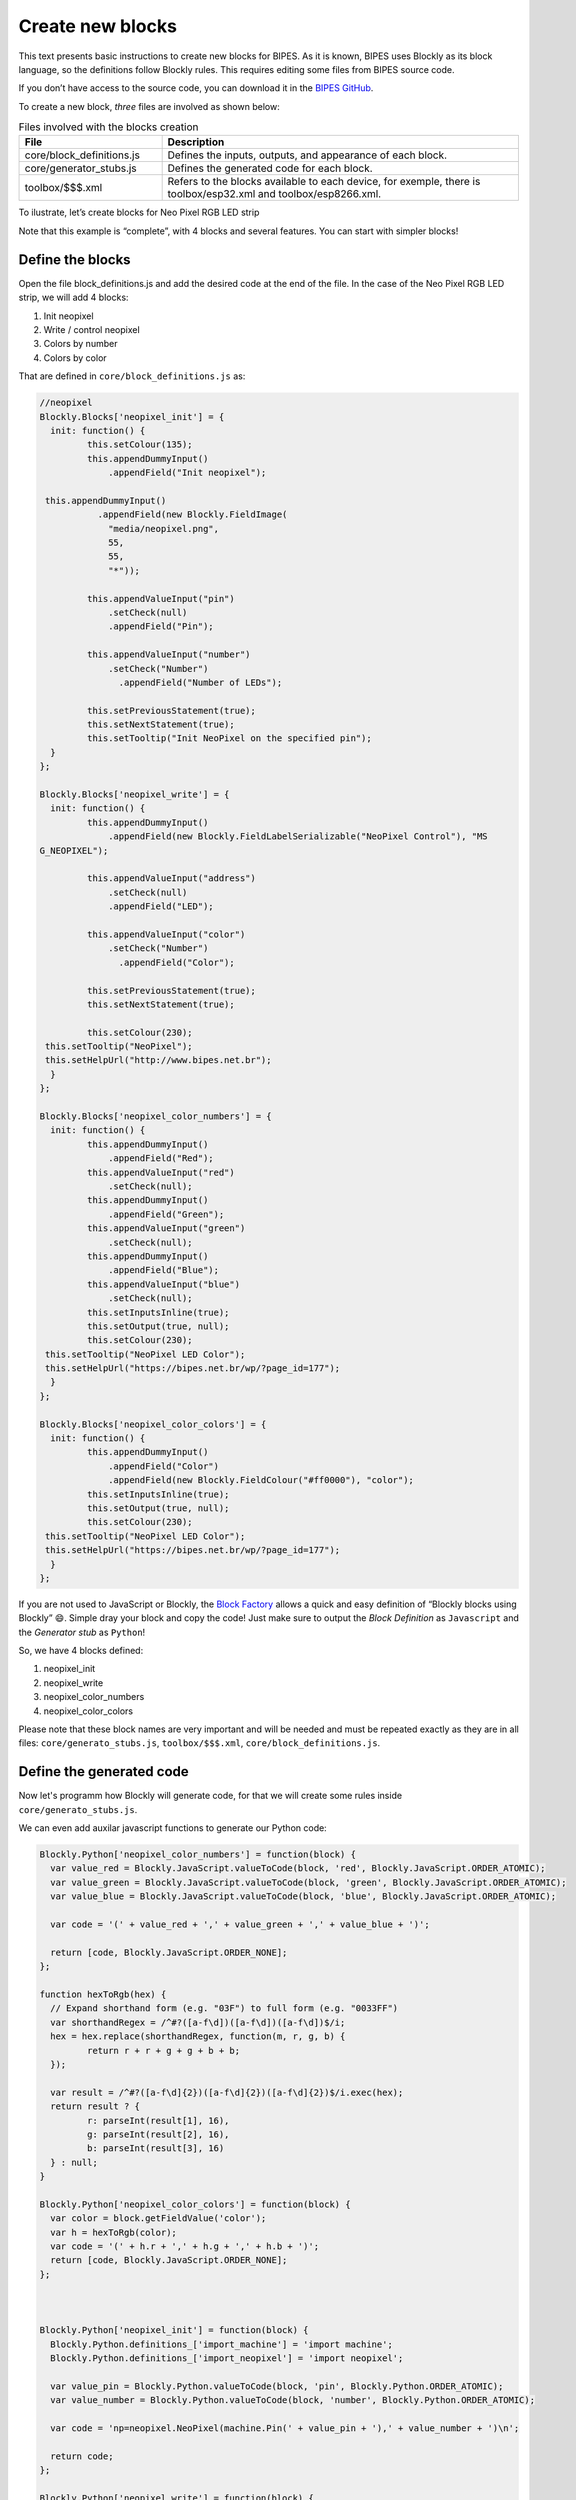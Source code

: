 Create new blocks
=================================

This text presents basic instructions to create new blocks for BIPES.
As it is known, BIPES uses Blockly as its block language, so the definitions follow Blockly rules. This requires editing some files from BIPES source code.

If you don’t have access to the source code, you can download it in the `BIPES GitHub <https://github.com/BIPES/BIPES>`_.

To create a new block, `three` files are involved as shown below:

.. list-table:: Files involved with the blocks creation
   :widths: 10 25
   :header-rows: 1

   * - File
     - Description
   * - core/block_definitions.js
     - Defines the inputs, outputs, and appearance of each block.
   * - core/generator_stubs.js
     - Defines the generated code for each block.
   * - toolbox/$$$.xml
     - Refers to the blocks available to each device, for exemple, there is toolbox/esp32.xml and toolbox/esp8266.xml.

To ilustrate, let’s create blocks for Neo Pixel RGB LED strip

Note that this example is “complete”, with 4 blocks and several features. You can start with simpler blocks!

Define the blocks
-------------------------------------------------------

Open the file block_definitions.js and add the desired code at the end of the file. In the case of the Neo Pixel RGB LED strip, we will add 4 blocks:

#. Init neopixel
#. Write / control neopixel
#. Colors by number
#. Colors by color

That are defined in ``core/block_definitions.js`` as:

.. code-block:: javascript

	//neopixel
	Blockly.Blocks['neopixel_init'] = {
	  init: function() {
		 this.setColour(135);
		 this.appendDummyInput()
		     .appendField("Init neopixel");

	 this.appendDummyInput()
		   .appendField(new Blockly.FieldImage(
		     "media/neopixel.png",
		     55,
		     55,
		     "*"));

		 this.appendValueInput("pin")
		     .setCheck(null)
		     .appendField("Pin");

		 this.appendValueInput("number")
		     .setCheck("Number")
		       .appendField("Number of LEDs");

		 this.setPreviousStatement(true);
		 this.setNextStatement(true);
		 this.setTooltip("Init NeoPixel on the specified pin");
	  }
	};

	Blockly.Blocks['neopixel_write'] = {
	  init: function() {
		 this.appendDummyInput()
		     .appendField(new Blockly.FieldLabelSerializable("NeoPixel Control"), "MS
	G_NEOPIXEL");

		 this.appendValueInput("address")
		     .setCheck(null)
		     .appendField("LED");

		 this.appendValueInput("color")
		     .setCheck("Number")
		       .appendField("Color");

		 this.setPreviousStatement(true);
		 this.setNextStatement(true);

		 this.setColour(230);
	 this.setTooltip("NeoPixel");
	 this.setHelpUrl("http://www.bipes.net.br");
	  }
	};

	Blockly.Blocks['neopixel_color_numbers'] = {
	  init: function() {
		 this.appendDummyInput()
		     .appendField("Red");
		 this.appendValueInput("red")
		     .setCheck(null);
		 this.appendDummyInput()
		     .appendField("Green");
		 this.appendValueInput("green")
		     .setCheck(null);
		 this.appendDummyInput()
		     .appendField("Blue");
		 this.appendValueInput("blue")
		     .setCheck(null);
		 this.setInputsInline(true);
		 this.setOutput(true, null);
		 this.setColour(230);
	 this.setTooltip("NeoPixel LED Color");
	 this.setHelpUrl("https://bipes.net.br/wp/?page_id=177");
	  }
	};

	Blockly.Blocks['neopixel_color_colors'] = {
	  init: function() {
		 this.appendDummyInput()
		     .appendField("Color")
		     .appendField(new Blockly.FieldColour("#ff0000"), "color");
		 this.setInputsInline(true);
		 this.setOutput(true, null);
		 this.setColour(230);
	 this.setTooltip("NeoPixel LED Color");
	 this.setHelpUrl("https://bipes.net.br/wp/?page_id=177");
	  }
	};

If you are not used to JavaScript or Blockly, the `Block Factory <https://blockly-demo.appspot.com/static/demos/blockfactory/index.html>`_ allows a quick and easy definition of “Blockly blocks using Blockly” 😄️. Simple dray your block and copy the code! Just make sure to output the *Block Definition* as ``Javascript`` and the *Generator stub* as ``Python``!

So, we have 4 blocks defined:

#. neopixel_init
#. neopixel_write
#. neopixel_color_numbers
#. neopixel_color_colors

Please note that these block names are very important and will be needed and must be repeated exactly as they are in all files: ``core/generato_stubs.js``, ``toolbox/$$$.xml``, ``core/block_definitions.js``.

Define the generated code
-------------------------------------------------------

Now let's programm how Blockly will generate code, for that we will create some
rules inside ``core/generato_stubs.js``.

We can even add auxilar javascript functions to generate our Python code:

.. code-block:: javascript

	Blockly.Python['neopixel_color_numbers'] = function(block) {
	  var value_red = Blockly.JavaScript.valueToCode(block, 'red', Blockly.JavaScript.ORDER_ATOMIC);
	  var value_green = Blockly.JavaScript.valueToCode(block, 'green', Blockly.JavaScript.ORDER_ATOMIC);
	  var value_blue = Blockly.JavaScript.valueToCode(block, 'blue', Blockly.JavaScript.ORDER_ATOMIC);

	  var code = '(' + value_red + ',' + value_green + ',' + value_blue + ')';

	  return [code, Blockly.JavaScript.ORDER_NONE];
	};

	function hexToRgb(hex) {
	  // Expand shorthand form (e.g. "03F") to full form (e.g. "0033FF")
	  var shorthandRegex = /^#?([a-f\d])([a-f\d])([a-f\d])$/i;
	  hex = hex.replace(shorthandRegex, function(m, r, g, b) {
		 return r + r + g + g + b + b;
	  });

	  var result = /^#?([a-f\d]{2})([a-f\d]{2})([a-f\d]{2})$/i.exec(hex);
	  return result ? {
		 r: parseInt(result[1], 16),
		 g: parseInt(result[2], 16),
		 b: parseInt(result[3], 16)
	  } : null;
	}

	Blockly.Python['neopixel_color_colors'] = function(block) {
	  var color = block.getFieldValue('color');
	  var h = hexToRgb(color);
	  var code = '(' + h.r + ',' + h.g + ',' + h.b + ')';
	  return [code, Blockly.JavaScript.ORDER_NONE];
	};



	Blockly.Python['neopixel_init'] = function(block) {
	  Blockly.Python.definitions_['import_machine'] = 'import machine';
	  Blockly.Python.definitions_['import_neopixel'] = 'import neopixel';

	  var value_pin = Blockly.Python.valueToCode(block, 'pin', Blockly.Python.ORDER_ATOMIC);
	  var value_number = Blockly.Python.valueToCode(block, 'number', Blockly.Python.ORDER_ATOMIC);

	  var code = 'np=neopixel.NeoPixel(machine.Pin(' + value_pin + '),' + value_number + ')\n';

	  return code;
	};

	Blockly.Python['neopixel_write'] = function(block) {
	  var value_address = Blockly.Python.valueToCode(block, 'address', Blockly.Python.ORDER_ATOMIC);
	  var value_color = Blockly.Python.valueToCode(block, 'color', Blockly.Python.ORDER_ATOMIC);
	  var code = 'np[' + value_address + ']=' + value_color + '\n';

	  return code;
	};

Add to the desired boards/toolboxes
-------------------------------------------------------

Adding the created blocks to a toolbox can be as simply as the following code, which can be inserted in the most convenient part of the toolbox XML file:

.. code-block:: XML

	<block type="neopixel_init"></block>
	<block type="neopixel_write"></block>
	<block type="neopixel_color_numbers"></block>
	<block type="neopixel_color_colors"></block>

However, it is interesting to create a special category just for NeoPixel devices. It is also interesting to have a more intuitive block connection to other blocks, with pre-inserted inputs. So, we could enhance the working, but simple code above to this one:

.. code-block:: XML

	<category name="Displays">

	<category name="NeoPixel LED Strip">
		   <label text="NeoPixel RGB LED Strip"></label>
		     <button text="Documentation and how to connect: neopixel" callbackKey="loadDoc"></button>
		   <block type="neopixel_init">
		    <value name="pin">
		       <shadow type="pinout">
		         <field name="Pin"></field>
		       </shadow>
		    </value>
		    <value name="number">
		     <shadow type="math_number">
		       <field name="NUM">8</field>
		     </shadow>
		    </value>
		   </block>
		   <block type="neopixel_color_numbers">
		    <value name="red">
		     <shadow type="math_number">
		       <field name="NUM">255</field>
		     </shadow>
		    </value>
		    <value name="green">
		     <shadow type="math_number">
		       <field name="NUM">255</field>
		     </shadow>
		    </value>
		    <value name="blue">
		     <shadow type="math_number">
		       <field name="NUM">255</field>
		     </shadow>
		    </value>
		   </block>
		   <block type="neopixel_color_colors"></block>

		   <block type="neopixel_write">
		    <value name="address">
		     <shadow type="math_number">
		       <field name="NUM">0</field>
		     </shadow>
		    </value>

		    <value name="color">
		     <shadow type="neopixel_color_colors">
		       <field name="PIN"></field>
		     </shadow>
		    </value>
		   </block>
		   <block type="neopixel_write">
		    <value name="address">
		     <shadow type="math_number">
		       <field name="NUM">0</field>
		     </shadow>
		    </value>

		    <value name="color">
		     <shadow type="neopixel_color_numbers">
		       <field name="PIN"></field>
		     </shadow>
		    </value>
		   </block>
	</category>
	...
	Other blocks / subcategories for display continue here
	...
	</category>


Result and references
-------------------------------------------------------

Here is the result:

.. image:: https://bipes.net.br/wp/wp-content/uploads/2021/07/image.png

And one simple example:

.. image:: https://bipes.net.br/wp/wp-content/uploads/2021/07/image-1.png

References:

`docs.micropython.org/esp8266/tutorial/neopixel <https://docs.micropython.org/en/latest/esp8266/tutorial/neopixel.html>`_

`github.com/BIPES/BIPES/issues/19 <https://github.com/rafaelaroca/BIPES_ui_testing/issues/19>`_


